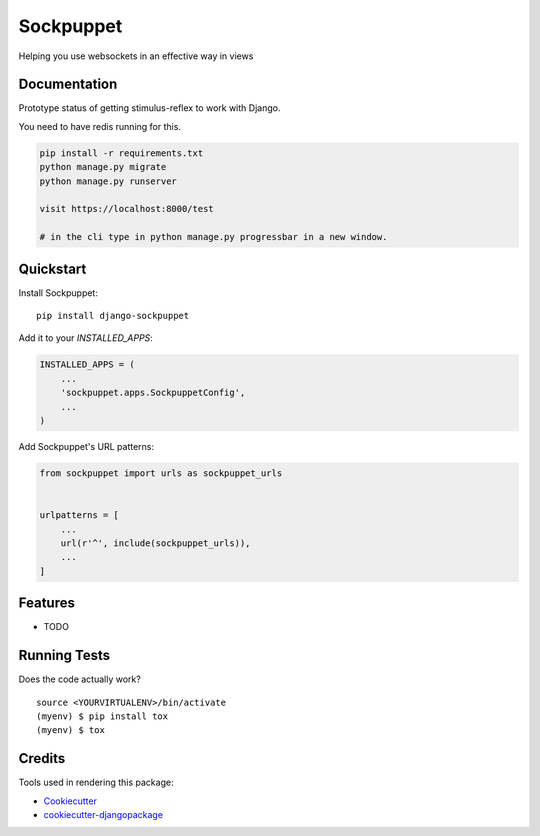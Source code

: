 =============================
Sockpuppet
=============================

.. image:: https://badge.fury.io/py/django-sockpuppet.svg
    :target: https://badge.fury.io/py/django-sockpuppet

.. image:: https://travis-ci.org/jonathan-s/django-sockpuppet.svg?branch=master
    :target: https://travis-ci.org/jonathan-s/django-sockpuppet

.. image:: https://codecov.io/gh/jonathan-s/django-sockpuppet/branch/master/graph/badge.svg
    :target: https://codecov.io/gh/jonathan-s/django-sockpuppet

Helping you use websockets in an effective way in views

Documentation
-------------

Prototype status of getting stimulus-reflex to work with Django.

You need to have redis running for this.

.. code-block:: python

    pip install -r requirements.txt
    python manage.py migrate
    python manage.py runserver

    visit https://localhost:8000/test

    # in the cli type in python manage.py progressbar in a new window.


Quickstart
----------

Install Sockpuppet::

    pip install django-sockpuppet

Add it to your `INSTALLED_APPS`:

.. code-block:: python

    INSTALLED_APPS = (
        ...
        'sockpuppet.apps.SockpuppetConfig',
        ...
    )

Add Sockpuppet's URL patterns:

.. code-block:: python

    from sockpuppet import urls as sockpuppet_urls


    urlpatterns = [
        ...
        url(r'^', include(sockpuppet_urls)),
        ...
    ]

Features
--------

* TODO

Running Tests
-------------

Does the code actually work?

::

    source <YOURVIRTUALENV>/bin/activate
    (myenv) $ pip install tox
    (myenv) $ tox

Credits
-------

Tools used in rendering this package:

*  Cookiecutter_
*  `cookiecutter-djangopackage`_

.. _Cookiecutter: https://github.com/audreyr/cookiecutter
.. _`cookiecutter-djangopackage`: https://github.com/pydanny/cookiecutter-djangopackage
